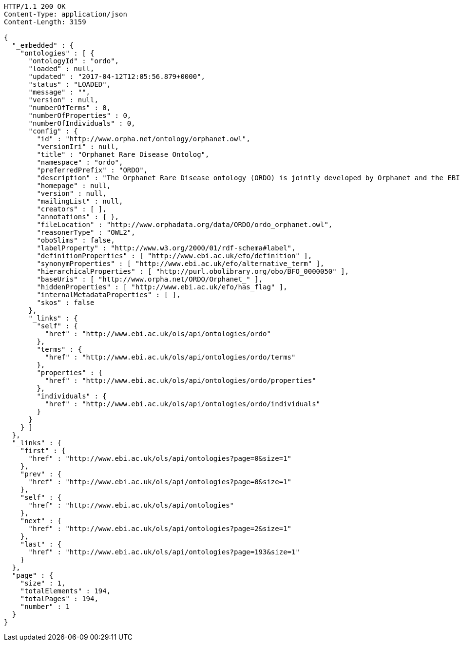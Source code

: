 [source,http]
----
HTTP/1.1 200 OK
Content-Type: application/json
Content-Length: 3159

{
  "_embedded" : {
    "ontologies" : [ {
      "ontologyId" : "ordo",
      "loaded" : null,
      "updated" : "2017-04-12T12:05:56.879+0000",
      "status" : "LOADED",
      "message" : "",
      "version" : null,
      "numberOfTerms" : 0,
      "numberOfProperties" : 0,
      "numberOfIndividuals" : 0,
      "config" : {
        "id" : "http://www.orpha.net/ontology/orphanet.owl",
        "versionIri" : null,
        "title" : "Orphanet Rare Disease Ontolog",
        "namespace" : "ordo",
        "preferredPrefix" : "ORDO",
        "description" : "The Orphanet Rare Disease ontology (ORDO) is jointly developed by Orphanet and the EBI to provide a structured vocabulary for rare diseases capturing relationships between diseases, genes and other relevant features which will form a useful resource for the computational analysis of rare diseases. It derived from the Orphanet database (www.orpha.net ) , a multilingual database dedicated to rare diseases populated from literature and validated by international experts. It integrates a nosology (classification of rare diseases), relationships (gene-disease relations, epiemological data) and connections with other terminologies (MeSH, UMLS, MedDRA),databases (OMIM, UniProtKB, HGNC, ensembl, Reactome, IUPHAR, Geantlas) or classifications (ICD10).",
        "homepage" : null,
        "version" : null,
        "mailingList" : null,
        "creators" : [ ],
        "annotations" : { },
        "fileLocation" : "http://www.orphadata.org/data/ORDO/ordo_orphanet.owl",
        "reasonerType" : "OWL2",
        "oboSlims" : false,
        "labelProperty" : "http://www.w3.org/2000/01/rdf-schema#label",
        "definitionProperties" : [ "http://www.ebi.ac.uk/efo/definition" ],
        "synonymProperties" : [ "http://www.ebi.ac.uk/efo/alternative_term" ],
        "hierarchicalProperties" : [ "http://purl.obolibrary.org/obo/BFO_0000050" ],
        "baseUris" : [ "http://www.orpha.net/ORDO/Orphanet_" ],
        "hiddenProperties" : [ "http://www.ebi.ac.uk/efo/has_flag" ],
        "internalMetadataProperties" : [ ],
        "skos" : false
      },
      "_links" : {
        "self" : {
          "href" : "http://www.ebi.ac.uk/ols/api/ontologies/ordo"
        },
        "terms" : {
          "href" : "http://www.ebi.ac.uk/ols/api/ontologies/ordo/terms"
        },
        "properties" : {
          "href" : "http://www.ebi.ac.uk/ols/api/ontologies/ordo/properties"
        },
        "individuals" : {
          "href" : "http://www.ebi.ac.uk/ols/api/ontologies/ordo/individuals"
        }
      }
    } ]
  },
  "_links" : {
    "first" : {
      "href" : "http://www.ebi.ac.uk/ols/api/ontologies?page=0&size=1"
    },
    "prev" : {
      "href" : "http://www.ebi.ac.uk/ols/api/ontologies?page=0&size=1"
    },
    "self" : {
      "href" : "http://www.ebi.ac.uk/ols/api/ontologies"
    },
    "next" : {
      "href" : "http://www.ebi.ac.uk/ols/api/ontologies?page=2&size=1"
    },
    "last" : {
      "href" : "http://www.ebi.ac.uk/ols/api/ontologies?page=193&size=1"
    }
  },
  "page" : {
    "size" : 1,
    "totalElements" : 194,
    "totalPages" : 194,
    "number" : 1
  }
}
----